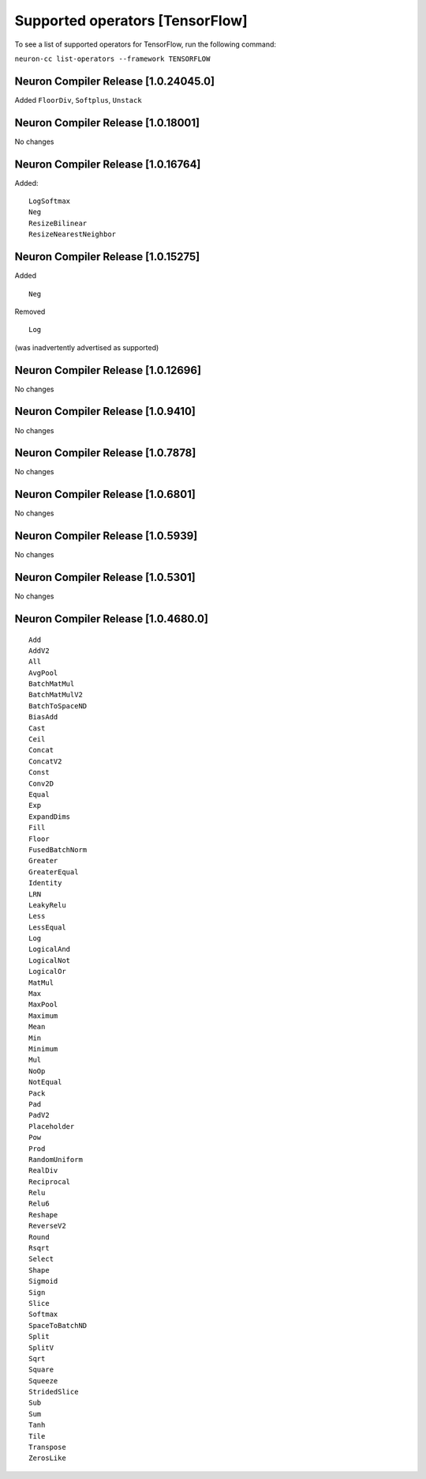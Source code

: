 .. _neuron-cc-ops-tensorflow:

Supported operators [TensorFlow]
================================

To see a list of supported operators for TensorFlow, run the following command:

``neuron-cc list-operators --framework TENSORFLOW``

.. _neuron-compiler-release-10240450:

Neuron Compiler Release [1.0.24045.0]
~~~~~~~~~~~~~~~~~~~~~~~~~~~~~~~~~~~~~

Added ``FloorDiv``, ``Softplus``, ``Unstack``


.. _neuron-compiler-release-1018001:

Neuron Compiler Release [1.0.18001]
~~~~~~~~~~~~~~~~~~~~~~~~~~~~~~~~~~~

No changes

.. _neuron-compiler-release-1016764:

Neuron Compiler Release [1.0.16764]
~~~~~~~~~~~~~~~~~~~~~~~~~~~~~~~~~~~

Added:

::

   LogSoftmax
   Neg
   ResizeBilinear
   ResizeNearestNeighbor

.. _neuron-compiler-release-1015275:

Neuron Compiler Release [1.0.15275]
~~~~~~~~~~~~~~~~~~~~~~~~~~~~~~~~~~~

Added

::

   Neg 

Removed

::

   Log

(was inadvertently advertised as supported)

.. _neuron-compiler-release-1012696:

Neuron Compiler Release [1.0.12696]
~~~~~~~~~~~~~~~~~~~~~~~~~~~~~~~~~~~

No changes

.. _neuron-compiler-release-109410:

Neuron Compiler Release [1.0.9410]
~~~~~~~~~~~~~~~~~~~~~~~~~~~~~~~~~~

No changes

.. _neuron-compiler-release-107878:

Neuron Compiler Release [1.0.7878]
~~~~~~~~~~~~~~~~~~~~~~~~~~~~~~~~~~

No changes

.. _neuron-compiler-release-106801:

Neuron Compiler Release [1.0.6801]
~~~~~~~~~~~~~~~~~~~~~~~~~~~~~~~~~~

No changes

.. _neuron-compiler-release-105939:

Neuron Compiler Release [1.0.5939]
~~~~~~~~~~~~~~~~~~~~~~~~~~~~~~~~~~

No changes

.. _neuron-compiler-release-105301:

Neuron Compiler Release [1.0.5301]
~~~~~~~~~~~~~~~~~~~~~~~~~~~~~~~~~~

No changes

.. _neuron-compiler-release-1046800:

Neuron Compiler Release [1.0.4680.0]
~~~~~~~~~~~~~~~~~~~~~~~~~~~~~~~~~~~~

::

   Add
   AddV2
   All
   AvgPool
   BatchMatMul
   BatchMatMulV2
   BatchToSpaceND
   BiasAdd
   Cast
   Ceil
   Concat
   ConcatV2
   Const
   Conv2D
   Equal
   Exp
   ExpandDims
   Fill
   Floor
   FusedBatchNorm
   Greater
   GreaterEqual
   Identity
   LRN
   LeakyRelu
   Less
   LessEqual
   Log
   LogicalAnd
   LogicalNot
   LogicalOr
   MatMul
   Max
   MaxPool
   Maximum
   Mean
   Min
   Minimum
   Mul
   NoOp
   NotEqual
   Pack
   Pad
   PadV2
   Placeholder
   Pow
   Prod
   RandomUniform
   RealDiv
   Reciprocal
   Relu
   Relu6
   Reshape
   ReverseV2
   Round
   Rsqrt
   Select
   Shape
   Sigmoid
   Sign
   Slice
   Softmax
   SpaceToBatchND
   Split
   SplitV
   Sqrt
   Square
   Squeeze
   StridedSlice
   Sub
   Sum
   Tanh
   Tile
   Transpose
   ZerosLike
